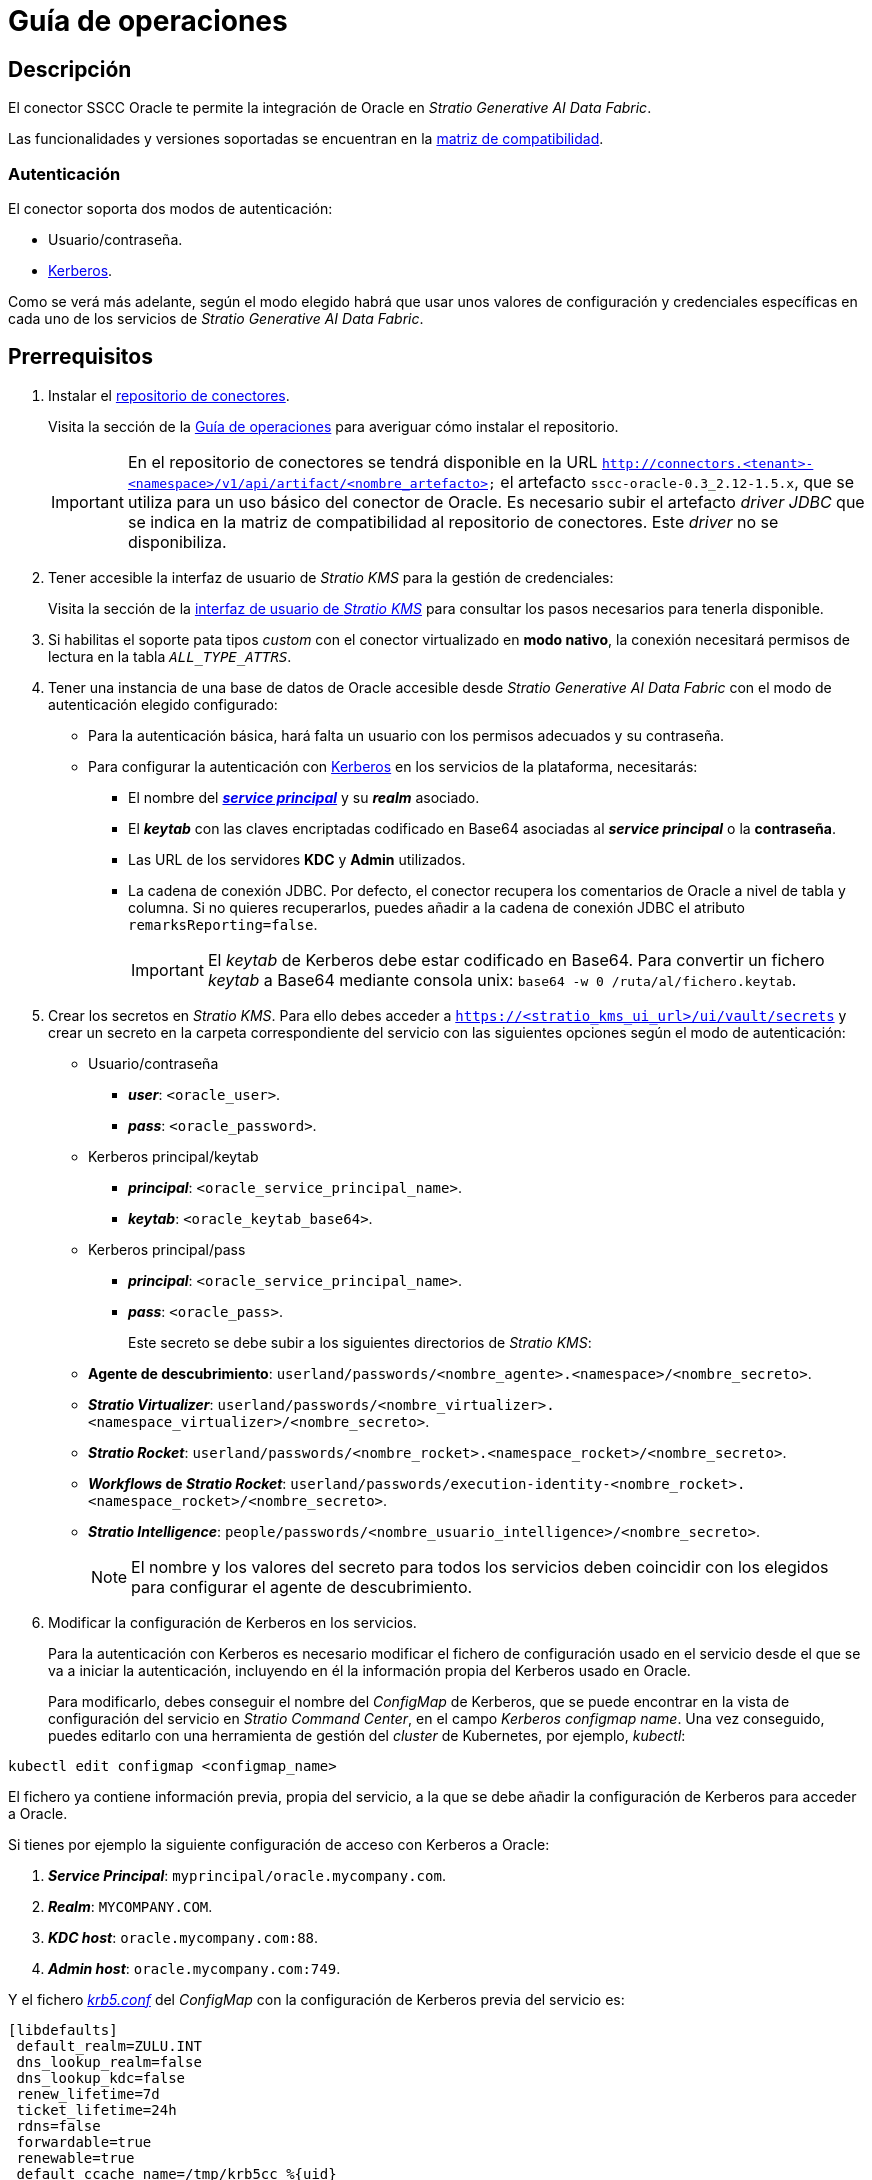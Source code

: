 = Guía de operaciones

== Descripción

El conector SSCC Oracle te permite la integración de Oracle en _Stratio Generative AI Data Fabric_.

Las funcionalidades y versiones soportadas se encuentran en la xref:oracle:compatibility-matrix.adoc[matriz de compatibilidad].

=== Autenticación

El conector soporta dos modos de autenticación:

* Usuario/contraseña.
* https://kerberos.org/[Kerberos].

Como se verá más adelante, según el modo elegido habrá que usar unos valores de configuración y credenciales específicas en cada uno de los servicios de _Stratio Generative AI Data Fabric_.

== Prerrequisitos

. Instalar el xref:connectors-repository:operations-guide.adoc#_instalación[repositorio de conectores].
+
Visita la sección de la xref:connectors-repository:operations-guide.adoc#_instalación[Guía de operaciones] para averiguar cómo instalar el repositorio.
+
IMPORTANT: En el repositorio de conectores se tendrá disponible en la URL `http://connectors.<tenant>-<namespace>/v1/api/artifact/<nombre_artefacto>` el artefacto `sscc-oracle-0.3_2.12-1.5.x`, que se utiliza para un uso básico del conector de Oracle. Es necesario subir el artefacto _driver JDBC_ que se indica en la matriz de compatibilidad al repositorio de conectores. Este _driver_ no se disponibiliza.

. Tener accesible la interfaz de usuario de _Stratio KMS_ para la gestión de credenciales:
+
Visita la sección de la xref:ROOT:quick-start-guide.adoc[interfaz de usuario de _Stratio KMS_] para consultar los pasos necesarios para tenerla disponible.

. Si habilitas el soporte pata tipos _custom_ con el conector virtualizado en *modo nativo*, la conexión necesitará permisos de lectura en la tabla `_ALL_TYPE_ATTRS_`.

. Tener una instancia de una base de datos de Oracle accesible desde _Stratio Generative AI Data Fabric_ con el modo de autenticación elegido configurado:
+
** Para la autenticación básica, hará falta un usuario con los permisos adecuados y su contraseña.
** Para configurar la autenticación con https://web.mit.edu/kerberos/kfw-4.1/kfw-4.1/kfw-4.1-help/html/kerberos_terminology.htm[Kerberos] en los servicios de la plataforma, necesitarás:
*** El nombre del https://web.mit.edu/kerberos/krb5-1.5/krb5-1.5.4/doc/krb5-user/What-is-a-Kerberos-Principal_003f.html[*_service principal_*] y su *_realm_* asociado.
*** El *_keytab_* con las claves encriptadas codificado en Base64 asociadas al *_service principal_* o la *contraseña*.
*** Las URL de los servidores *KDC* y *Admin* utilizados.
*** La cadena de conexión JDBC. Por defecto, el conector recupera los comentarios de Oracle a nivel de tabla y columna. Si no quieres recuperarlos, puedes añadir a la cadena de conexión JDBC el atributo `remarksReporting=false`.
+
IMPORTANT: El _keytab_ de Kerberos debe estar codificado en Base64. Para convertir un fichero _keytab_ a Base64 mediante consola unix: `base64 -w 0 /ruta/al/fichero.keytab`.

. Crear los secretos en _Stratio KMS_. Para ello debes acceder a `https://<stratio_kms_ui_url>/ui/vault/secrets` y crear un secreto en la carpeta correspondiente del servicio con las siguientes opciones según el modo de autenticación:
+
** Usuario/contraseña
*** *_user_*: `<oracle_user>`.
*** *_pass_*: `<oracle_password>`.
** Kerberos principal/keytab
*** *_principal_*: `<oracle_service_principal_name>`.
*** *_keytab_*: `<oracle_keytab_base64>`.

** Kerberos principal/pass
*** *_principal_*: `<oracle_service_principal_name>`.
*** *_pass_*: `<oracle_pass>`.
+
Este secreto se debe subir a los siguientes directorios de _Stratio KMS_:
+
** *Agente de descubrimiento*: `userland/passwords/<nombre_agente>.<namespace>/<nombre_secreto>`.
** *_Stratio Virtualizer_*: `userland/passwords/<nombre_virtualizer>.<namespace_virtualizer>/<nombre_secreto>`.
** *_Stratio Rocket_*: `userland/passwords/<nombre_rocket>.<namespace_rocket>/<nombre_secreto>`.
** *_Workflows_ de _Stratio Rocket_*: `userland/passwords/execution-identity-<nombre_rocket>.<namespace_rocket>/<nombre_secreto>`.
** *_Stratio Intelligence_*: `people/passwords/<nombre_usuario_intelligence>/<nombre_secreto>`.
+
NOTE: El nombre y los valores del secreto para todos los servicios deben coincidir con los elegidos para configurar el agente de descubrimiento.
+
. Modificar la configuración de Kerberos en los servicios.
+
Para la autenticación con Kerberos es necesario modificar el fichero de configuración usado en el servicio desde el que se va a iniciar la autenticación, incluyendo en él la información propia del Kerberos usado en Oracle.
+
Para modificarlo, debes conseguir el nombre del _ConfigMap_ de Kerberos, que se puede encontrar en la vista de configuración del servicio en _Stratio Command Center_, en el campo _Kerberos configmap name_. Una vez conseguido, puedes editarlo con una herramienta de gestión del _cluster_ de Kubernetes, por ejemplo, _kubectl_:

[source,bash]
----
kubectl edit configmap <configmap_name>
----

El fichero ya contiene información previa, propia del servicio, a la que se debe añadir la configuración de Kerberos para acceder a Oracle.

Si tienes por ejemplo la siguiente configuración de acceso con Kerberos a Oracle:

. *_Service Principal_*: `myprincipal/oracle.mycompany.com`.
. *_Realm_*: `MYCOMPANY.COM`.
. *_KDC host_*: `oracle.mycompany.com:88`.
. *_Admin host_*: `oracle.mycompany.com:749`.

Y el fichero https://web.mit.edu/kerberos/krb5-1.12/doc/admin/conf_files/krb5_conf.html[_krb5.conf_] del _ConfigMap_ con la configuración de Kerberos previa del servicio es:

[source,bash]
----
[libdefaults]
 default_realm=ZULU.INT
 dns_lookup_realm=false
 dns_lookup_kdc=false
 renew_lifetime=7d
 ticket_lifetime=24h
 rdns=false
 forwardable=true
 renewable=true
 default_ccache_name=/tmp/krb5cc_%{uid}
 udp_preference_limit=1
[realms]
 ZULU.INT={
   kdc=kerberos.keos-idp:88
   admin_server=kerberos.keos-idp:749
 }
----

Modificándolo para aceptar la configuración de Oracle, quedaría de la siguiente manera:

[source,bash]
----
[libdefaults]
 default_realm=ZULU.INT
 dns_lookup_realm=false
 dns_lookup_kdc=false
 renew_lifetime=7d
 ticket_lifetime=24h
 rdns=false
 forwardable=true
 renewable=true
 default_ccache_name=/tmp/krb5cc_%{uid}
 udp_preference_limit=1
[realms]
  ZULU.INT={
   kdc=kerberos.keos-idp:88
   admin_server=kerberos.keos-idp:749
  }
  MYCOMPANY.COM={
   kdc=oracle.mycompany.com:88
   admin_server = oracle.mycompany.com:749
  }
[domain_realm]
 .mycompany.com = MYCOMPANY.COM
 mycompany.com = MYCOMPANY.COM
----

NOTE: Es necesario reiniciar el servicio tras modificar esta configuración para que tenga efecto.

== Descubre tus datos

=== Agente de descubrimiento

Para instalar un agente de descubrimiento de _Stratio Data Governance_ para Oracle debes seleccionar en '_Stratio Command Center_' -> 'Deploy a Service' -> 'Connectors RDBMS'* el agente "Oracle Agent".

Los campos a rellenar para la instalación son:

* *_General_*
** *_Service ID_*: identificador único del agente. Ejemplo: _dg-oracle-agent_.
** *_Service name_*: nombre mostrado en _Stratio KEOS_. Ejemplo: _dg-oracle-agent_.
* *Metadata Datastore (PostgreSQL®)*
** *_Host_*: instancia de PostgreSQL® que almacena los metadatos descubiertos. Ejemplo: _pgbouncer-postgreskeos-governance.keos-core_.
* *Configuration of the Service to be Discovered*
** *Service to be discovered:*
*** *_Service name_*: nombre que se utilizará para identificar este almacén de datos en _Stratio Data Governance_. Es el que se mostrará en su interfaz de usuario. Ejemplo: _dg-oracle-agent_.
*** *_Root discovery path_*: bases de datos de Oracle que quieras que sean descubiertas. Deben estar separadas por comas, sin espacios y con una `/` al principio.
+
image::oracle-cct-deployment1.png[]
+
** *Resource datastore connection configuration*
*** *_Custom Service URL_*: URL JDBC usada para conectarse a Oracle. Ejemplo: `jdbc:oracle:thin:@oracle.stratio.com:1921/-db-.
*** *_Custom data store service security_*: tipo de autenticación utilizada para la conexión: MD5 (usuario/contraseña) o KRB (Kerberos).
*** *_Access credentials_*: nombre del secreto creado en xref:#create-secret[_Stratio KMS_]. Ejemplo: _oracle-secret_.
*** *_Oracle Native Mode_* : `(True/False)`. `True` si el usuario quiere virtualizar con el conector nativo de _Stratio Virtualizer_ y `False` si quiere virtualizar sin modo nativo.
*** *_Custom types Support_* : `(True/False)`. `True` si el usuario quiere soporte para tipos _custom_ y `False` si no quiere virtualizar tipos _custom_ (se trataran como _String_). El soporte de tipos _custom_ necesita que la virtualización sea en modo nativo.
*** *_SSCC driver location_*: URL donde se encuentra el artefacto en el repositorio de conectores que contendrá el JAR del conector SSCC Oracle. Ejemplo: _http://connectors.<tenant>-<namespace>/v1/api/artifact/sscc-oracle-0.3_2.12-1.5.x.jar_.
*** *_JDBC driver location_*: URL donde se encuentra el artefacto en el repositorio de conectores que contendrá el JAR del _driver JDBC_ elegido. Ejemplo: _http://connectors.<tenant>-<namespace>/v1/api/artifact/ojdbc8-21.7.0.0.jar_.
+
image::oracle-cct-deployment2.png[]
+
image::oracle-cct-deployment3.png[]
+
*** *_Enable optimization engine_*: activa/desactiva la optimización automática del almacén de datos de Oracle.
**** *_Granularity Optimizer Level_*: se define el nivel de granularidad/profundidad de la optimización. Los valores posibles son "1" y "2":
***** *Nivel 1*: la optimización se realiza utilizando únicamente metadatos y estadísticas del almacén de datos. Por defecto está en este nivel.
***** *Nivel 2*: además de los análisis del nivel 1, realiza un análisis en mayor profundidad de la distribución de los datos de las tablas mediante técnicas de inferencia y muestreo.
+
IMPORTANT: Para el *nivel 2* es necesario tener permisos de acceso al dato en las tablas que se deseen optimizar. Este nivel puede ralentizar el proceso de descubrimiento.
+
**** *_Force create statistics_*: activa/desactiva la creación forzada de las estadísticas requeridas para la optimización. Por defecto está desactivado, asumiendo que las estadísticas ya están creadas.
+
NOTE: Se recomienda que el administrador de la base de datos genere previamente las estadísticas desde el almacén de datos de Oracle para aquellas tablas que se deseen optimizar.
+
**** *_Sampling Percent_*: porcentaje de muestreo para la optimización de nivel 2. Esta variable sólo aparece cuando se elige el _Granularity optimization engine_ con valor "2".
+
El valor es el porcentaje en tanto por 1. Por defecto, está en "0.65", que corresponde a un muestreo del 65%.
+
**** *_Optimizer Parallelism Level_*: número de hilos que se usarán para la optimización.
+
image::oracle-optimizer-sscc-conf-operations.png[]
+
El proceso de descubrimiento es asíncrono, una vez terminado el descubrimiento se podrá visualizar desde la interfaz de usuario de _Stratio Data Governance_.

image::oracle-discover-metadata.png[]

== Virtualiza tus datos

IMPORTANT: Ten en cuenta que para virtualizar las tablas descubiertas es necesario gestionar las xref:stratio-gosec:operations-manual:data-access/manage-policies/manage-domains-policies.adoc[políticas de dominios] a través de _Stratio GoSec_.

=== Modos _legacy_ y _path_

Existen dos modos de descubrimiento:

* _Legacy_

image::oracle-mode-legacy-dictionary.png[]

Selecciona el campo _Use legacy mode_ con el valor "true" para activar el modo _legacy_. En este caso se han saltado los siguientes esquemas como se aprecia en la imagen:

[source,bash]
----
^(ANONYMOUS|APEX|APEX_050000|APPQOSSYS|AUDSYS|CROSSDATA|CTXSYS|DBSFWUSER|DBSNMP|DIP|DVF|DVSYS|FLOWS_FILES|GGSYS|GSMADMIN_INTERNAL|GSMCATUSER|GSMUSER|HR|LBACSYS|MDSYS|OJVMSYS|OLAPSYS|ORDDATA|ORDSYS|OUTLN|PDBADMIN|REMOTE_SCHEDULER_AGENT|SYS|SYSTEM|WMSYS|XDB|XS).*$
----

image::oracle-mode-legacy-conf.png[]

* _Path_. Tiene 3 niveles: base de datos, esquema y tabla.

image::oracle-mode-sscc-dictionary.png[]

Selecciona el campo _Use legacy mode_ con el valor "false" para activar el modo _path_.

image::oracle-mode-sscc-skip.png[]

La imagen anterior sirve para saltarse un recurso y los _paths_ de la propia base de datos.

Para agilizar el descubrimiento, se ha añadido que se salten los siguientes esquemas como expresión regular:

[source,bash]
----
^(ANONYMOUS|APEX|APEX_050000|APPQOSSYS|AUDSYS|CROSSDATA|CTXSYS|DBSFWUSER|DBSNMP|DIP|DVF|DVSYS|FLOWS_FILES|GGSYS|GSMADMIN_INTERNAL|GSMCATUSER|GSMUSER|HR|LBACSYS|MDSYS|OJVMSYS|OLAPSYS|ORDDATA|ORDSYS|OUTLN|PDBADMIN|REMOTE_SCHEDULER_AGENT|SYS|SYSTEM|WMSYS|XDB|XS).*$
----

=== Agente de Eureka

Para el uso de la BDL es necesario configurar el agente de Eureka con el conector de Oracle. Para ello basta con añadir la URL del repositorio de conectores del artefacto `sscc-oracle-0.3_2.12-1.5.x` en la variable 'Customized deployment' -> 'Settings' -> `Additional jars`.

image::oracle-bdl.png[]

NOTE: Recuerda que, si ya tienes más de un artefacto en la lista, se deben añadir los siguientes separándolos por una coma.

TIP: Consulta aquí xref:stratio-data-governance:user-manual:data-processing-with-bdl.adoc[más información acerca del procesamiento de datos con BDL].

=== _Stratio Virtualizer_

_Stratio Virtualizer_ soporta la interacción con Oracle a través del conector SSCC Oracle. Esta integración tiene ciertos requisitos:

* Se deben modificar los siguientes campos del despliegue de _Stratio Virtualizer_ en _Stratio Command Center_. Además de las URL del artefacto `sscc-oracle-0.3_2.12-1.5.x`, se necesita agregar la del _driver_ *_ojdbc8_*:
+
--
** 'Customized deployment' -> 'Environment' -> 'External datastores' -> 'JDBC Integration'.
*** *_JDBC Integration_*: `True`.
** 'Customized deployment' -> 'Environment' -> 'External datastores' -> 'JDBC Drivers URL List'.
*** *_JDBC Drivers URL List_*: `http://connectors.<tenant>-<namespace>/v1/api/artifact/sscc-oracle-0.3_2.12-1.5.x.jar,http://connectors.<tenant>-<namespace>/v1/api/artifact/ojdbc8.jar`.
--
+
Para admitir tipos especiales como XMLType, se deben agregar librerías adicionales al _classpath_: *_xdb_* y *_xmlparserv2_*. En ese caso, la variable con todos los JAR necesarios quedaría así:

** *_JDBC Drivers URL List_*: `http://connectors.<tenant>-<namespace>/v1/api/artifact/sscc-oracle-0.3_2.12-1.5.x.jar,http://connectors.<tenant>-<namespace>/v1/api/artifact/ojdbc8.jar,http://connectors.<tenant>-<namespace>/v1/api/artifact/xmlparserv2_sans_jaxp_services-21.7.0.0.jar,http://connectors.<tenant>-<namespace>/v1/api/artifact/xdb-21.7.0.0.jar`.
+
image::oracle-virtualizer-conf.png[]

== Transforma tus datos

=== _Stratio Rocket_

==== Gestión del _driver_

Para que el conector funcione, deben agregarse las bibliotecas propietarias de Oracle al _classpath_.

Además de la URL del artefacto `sscc-oracle-0.3_2.12-1.5.x`, se necesita agregar la del _driver_ *_ojdbc8_*. Es necesario configurar _Stratio Rocket_ de la siguiente forma:

* 'Customized deployment' -> 'Settings' -> 'Classpath' -> 'Rocket extra jars': `http://connectors.<tenant>-<namespace>/v1/api/artifact/sscc-oracle-0.3_2.12-1.5.x.jar,http://connectors.<tenant>-<namespace>/v1/api/artifact/ojdbc8.jar`.

Para admitir tipos especiales como XMLType, se deben agregar librerías adicionales al _classpath_: *_xdb_* y *_xmlparserv2_*. En ese caso, la variable con todos los JAR necesarios quedaría así:

* 'Customized deployment' -> 'Settings' -> 'Classpath' -> 'Rocket extra jars': `http://connectors.<tenant>-<namespace>/v1/api/artifact/sscc-oracle-0.3_2.12-1.5.x.jar,http://connectors.<tenant>-<namespace>/v1/api/artifact/ojdbc8.jar,http://connectors.<tenant>-<namespace>/v1/api/artifact/xmlparserv2_sans_jaxp_services-21.7.0.0.jar,http://connectors.<tenant>-<namespace>/v1/api/artifact/xdb-21.7.0.0.jar`.
+
image::oracle-rocket-conf.png[]

* Además, debes subir las credenciales de acceso para los _workflows_ y para _Stratio Rocket_ a _Stratio KMS_.

IMPORTANT: Cuando se esté usando el *modo _legacy_*, se debe añadir en los _workflows_ la variable `lineageMode` a "legacy" para que funcionen correctamente las funcionalidades antiguas: reglas de calidad y linaje.

==== Gestión de los secretos

Sube las credenciales de acceso para los _workflows_ y para _Stratio Rocket_ a _Stratio KMS_ tal como aparece descrito en los prerrequisitos.

[#rocket-configuration]

==== Gestión de la configuración: reglas de calidad y linaje

Accede a la configuración de _Stratio Rocket_ en 'Settings' -> 'Governance Lineage' y asegúrate de que la opción "Governance Lineage" esté activada.

Los campos a rellenar son los siguientes:

* _Custom lineage and quality rules methods using JDBC driver_: `oracle.jdbc.OracleDriver:com.stratio.connectors.ssccoracle.OracleQualityRulesAndLineage:getMetadataPath`.
** Con esta opción se activará el linaje para los flujos de datos usando cajas de tipo _datasource_ que accedan directamente al almacén de datos.
+
IMPORTANT: Para que funcione correctamente el linaje, el agente de descubrimiento debe tener como _Service Name_ el valor `<host_url_jdbc_oracle>.port.<port_url_jdbc_oracle>`.
+
* _Custom planned quality rules methods_: `com.stratio.connectors.ssccoracle.OracleDriverMD5:com.stratio.connectors.ssccoracle.OracleQualityRulesAndLineage:getPlannedQRCreateTable`.
** Con esta opción se soportarán las reglas de calidad planificadas que accedan directamente a tablas del almacén de datos.

NOTE: Recuerda que, si ya tienes más de una referencia en la lista, se deben añadir las siguientes separándolas por una coma.

Reinicia _Stratio Rocket_ para aplicar los cambios.

NOTE: Estas variables *no son necesarias* para el linaje y las reglas de calidad sobre tablas virtualizadas en el catálogo.

=== _Stratio Intelligence_

Para la configuración correcta de _Stratio Intelligence_ consulta la xref:oracle:quick-start-guide.adoc#_stratio_intelligence[sección de _Stratio Intelligence_]. Para la integración con Oracle, solo es necesaria la subida de credenciales mostrada en los prerrequisitos.

=== Notas _include/skip databases/schema/tables_

Estos son los siguientes métodos de filtrado o inclusión de tablas y/o esquemas:

* _Included/Skipped resource paths regular expression (databases/schemas)_
+
En el ejemplo de la imagen se muestra cómo en este caso se saltará esos _paths_.
+
image::oracle-mode-sscc-conf-filter-skip.png[]

* _Included/Skipped resource names regular expression (tables)_
+
En el ejemplo de la imagen se muestra cómo en este caso se saltará ese recurso además de los _paths_.
+
image::oracle-mode-sscc-conf-filter-skip-resource.png[]

